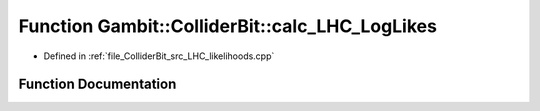 .. _exhale_function_LHC__likelihoods_8cpp_1afe222480b8cb9ef3bf37262d5d6a75a5:

Function Gambit::ColliderBit::calc_LHC_LogLikes
===============================================

- Defined in :ref:`file_ColliderBit_src_LHC_likelihoods.cpp`


Function Documentation
----------------------


.. doxygenfunction:: Gambit::ColliderBit::calc_LHC_LogLikes(map_str_AnalysisLogLikes&)
   :project: GAMBIT